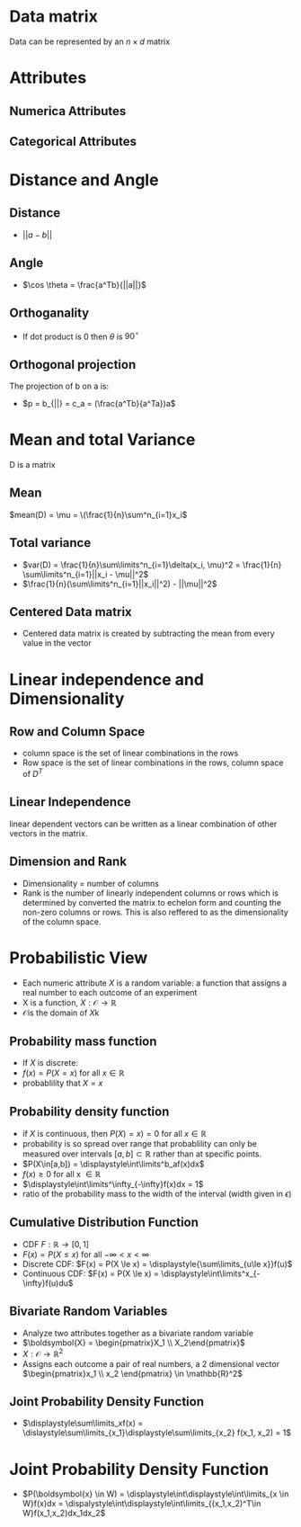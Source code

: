 *  Data matrix
Data can be represented by an $n \times d$ matrix
* Attributes
** Numerica Attributes
** Categorical Attributes
* Distance and Angle
** Distance
+ \(||a-b||\)
** Angle
+ \(\cos \theta = \frac{a^Tb}{||a||}\)
** Orthoganality
+ If dot product is 0 then \(\theta\) is \(90^\circ\)
** Orthogonal projection
The projection of b on a is:
+ \(p = b_{||} = c_a = (\frac{a^Tb}{a^Ta})a\)
* Mean and total Variance
D is a matrix
** Mean
\(mean(D) = \mu = \(\frac{1}{n}\sum^n_{i=1}x_i\)
** Total variance
+ \(var(D) = \frac{1}{n}\sum\limits^n_{i=1}\delta(x_i, \mu)^2 = \frac{1}{n} \sum\limits^n_{i=1}||x_i - \mu||^2\)
+ \(\frac{1}{n}(\sum\limits^n_{i=1}||x_i||^2) - ||\mu||^2\)
** Centered Data matrix
+ Centered data matrix is created by subtracting the mean from every value in
  the vector
* Linear independence and Dimensionality
** Row and Column Space
+ column space is the set of linear combinations in the rows
+ Row space is the set of linear combinations in the rows, column space of \(D^T\)
** Linear Independence
linear dependent vectors can be written as a linear combination of other vectors
in the matrix.
** Dimension and Rank
+ Dimensionality = number of columns
+ Rank is the number of linearly independent columns or rows which is determined
  by converted the matrix to echelon form and counting the non-zero columns or
  rows. This is also reffered to as the dimensionality of the column space.
* Probabilistic View
+ Each numeric attribute \(X\) is a random variable: a function that assigns a real number to each outcome of an experiment
+ X is a function, \(X:\mathcal{O} \rightarrow \mathbb{R}\)
+ \(\mathcal{O} \)is the domain of \(X\)k
** Probability mass function
+ If \(X\) is discrete:
+ \(f(x) = P(X=x) \text{ for all } x \in \mathbb{R}\)
+ probablility that \(X = x\)
** Probability density function
+ if \(X\) is continuous, then \(P(X)=x) = 0\) for all \(x \in \mathbb{R}\)
+ probability is so spread over range that probablility can only be measured
  over intervals \([a,b]\subset\mathbb{R}\) rather than at specific points.
+ \(P(X\in[a,b]) = \displaystyle\int\limits^b_af(x)dx\)
+ \(f(x) \ge 0\) for all x \(\in \mathbb{R}\)
+ \(\displaystyle\int\limits^\infty_{-\infty}f(x)dx = 1\)
+ ratio of the probability mass to the width of the interval (width given in \(\epsilon\))
** Cumulative Distribution Function
+ CDF \(F:\mathbb{R} \rightarrow [0,1]\)
+ \(F(x) = P(X\le x)\) for all \(-\infty < x < \infty\)
+ Discrete CDF:  \(F(x) = P(X \le x) = \displaystyle{\sum\limits_{u\le x}}f(u)\)
+ Continuous CDF: \(F(x) = P(X \le x) = \displaystyle\int\limits^x_{-\infty}f(u)du\)
** Bivariate Random Variables
+ Analyze two attributes together as a bivariate random variable
+ \(\boldsymbol{X} = \begin{pmatrix}X_1 \\ X_2\end{pmatrix}\)
+ \(X:\mathcal{O}\rightarrow \mathbb{R}^2\)
+ Assigns each outcome a pair of real numbers, a 2 dimensional vector
  \(\begin{pmatrix}x_1 \\ x_2 \end{pmatrix} \in \mathbb{R}^2\)
** Joint Probability Density Function
+ \(\displaystyle\sum\limits_xf(x) = \dislaystyle\sum\limits_{x_1}\displaystyle\sum\limits_{x_2} f(x_1, x_2) = 1\)
* Joint Probability Density Function
+ \(P(\boldsymbol{x} \in W) = \displaystyle\int\displaystyle\int\limits_{x \in W}f(x)dx =
  \dispalystyle\int\displaystyle\int\limits_{(x_1,x_2)^T\in W}f(x_1,x_2)dx_1dx_2\)
